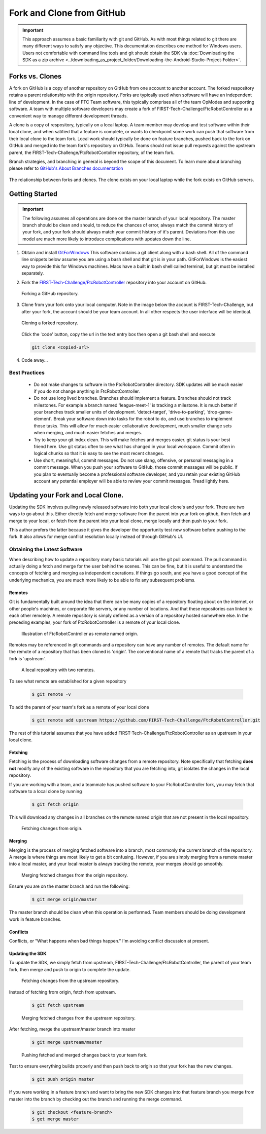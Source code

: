 Fork and Clone from GitHub
~~~~~~~~~~~~~~~~~~~~~~~~~~

.. important::
   This approach assumes a basic familiarity with git and GitHub.  As with most things related
   to git there are many different ways to satisfy any objective.  This documentation describes
   one method for Windows users.  Users not comfortable with command line tools and git should obtain the SDK via
   :doc:`Downloading the SDK as a zip archive <../downloading_as_project_folder/Downloading-the-Android-Studio-Project-Folder>`.

Forks vs. Clones
++++++++++++++++

A fork on GitHub is a copy of another repository on GitHub from one account to another account.  The forked respository retains
a parent relationship with the origin repository.  Forks are typically used when software will have an independent line of
development.  In the case of FTC Team software, this typically comprises all of the team OpModes and supporting software.  A team
with multiple software developers may create a fork of FIRST-Tech-Challenge/FtcRobotController as a convenient way to manage
different development threads.

A clone is a copy of respository, typically on a local laptop.  A team member may develop and test software within
their local clone, and when satified that a feature is complete, or wants to checkpoint some work can push that software
from their local clone to the team fork.  Local work should typically be done on feature branches, pushed back to the fork
on GitHub and merged into the team fork's repository on GitHub.  Teams should not issue pull requests against the upstream
parent, the FIRST-Tech-Challenge/FtcRobotContoller repository, of the team fork.

Branch strategies, and branching in general is beyond the scope of this document.  To learn more about branching
please refer to `GitHub's About Branches documentation <https://docs.github.com/en/pull-requests/collaborating-with-pull-requests/proposing-changes-to-your-work-with-pull-requests/about-branchesi>`_

.. figure:: images/fork-clone-diagram.PNG
   :align: center
   :width: 70%
   :alt: Diagram showing the relationship between forks and clones.

   The relationship between forks and clones.  The clone exists on your local laptop while the fork exists on GitHub servers.

Getting Started
+++++++++++++++

.. important::
   The following assumes all operations are done on the master branch of your local repository.  The master branch
   should be clean and should, to reduce the chances of error, always match the commit history of your fork, and your
   fork should always match your commit history of it's parent.  Deviations from this use model are much more likely
   to introduce complications with updates down the line.

#. Obtain and install `GitForWindows <https://gitforwindows.org/>`_  This software contains a git client along with a bash shell.
   All of the command line snippets below assume you are using a bash shell and that git is in your path.  GitForWindows is
   the easiest way to provide this for Windows machines.  Macs have a built in bash shell called terminal, but git must
   be installed separately.

#. Fork the `FIRST-Tech-Challenge/FtcRobotController <https://github.com/FIRST-Tech-Challenge/FtcRobotController>`_ repository into your account on GitHub.

   .. figure:: images/fork.PNG
      :align: center
      :width: 80%
      :alt: Click on the fork button in the upper right corner

      Forking a GitHub repository.

#. Clone from your fork onto your local computer.  Note in the image below the account is FIRST-Tech-Challenge, but after
   your fork, the account should be your team account.  In all other respects the user interface will be identical.

   .. figure:: images/clone.PNG
      :align: center
      :width: 80%
      :alt: Click on the fork button in the upper right corner

      Cloning a forked repository.

   Click the 'code' button, copy the url in the text entry box then open a git bash shell and execute

   .. code-block:: bash

      git clone <copied-url>

#. Code away...

Best Practices
--------------

  - Do not make changes to software in the FtcRobotController directory.  SDK updates will be much easier if you
    do not change anything in FtcRobotController.
  - Do not use long lived branches.  Branches should implement a feature.  Branches should not track milestones.
    For example a branch named 'league-meet-1' is tracking a milestone.  It is much better if your branches track
    smaller units of development.  'detect-target', 'drive-to-parking', 'drop-game-element'.  Break your software
    down into tasks for the robot to do, and use branches to implement those tasks.  This will allow for much
    easier collaborative development, much smaller change sets when merging, and much easier fetches and merges.
  - Try to keep your git index clean.  This will make fetches and merges easier.  git status is your best friend here.
    Use git status often to see what has changed in your local workspace.  Commit often in logical chunks so that it
    is easy to see the most recent changes.
  - Use short, meaningful, commit messages.  Do not use slang, offensive, or personal messaging in a commit message.
    When you push your software to GitHub, those commit messages will be public.  If you plan to eventually become
    a professional software developer, and you retain your existing GitHub account any potential employer will be
    able to review your commit messages.  Tread lightly here.


Updating your Fork and Local Clone.
+++++++++++++++++++++++++++++++++++

Updating the SDK involves pulling newly released software into both your local clone's and your fork.  There are
two ways to go about this.  Either directly fetch and merge software from the parent into your fork on github,
then fetch and merge to your local, or fetch from the parent into your local clone, merge locally and then push
to your fork.

This author prefers the latter because it gives the developer the opportunity test new software before pushing
to the fork.  It also allows for merge conflict resolution locally instead of through GitHub's UI.

Obtaining the Latest Software
-----------------------------

When describing how to update a repository many basic tutorials will use the git pull command.  The pull command
is actually doing a fetch and merge for the user behind the scenes.  This can be fine, but it is useful to understand
the concepts of fetching and merging as independent operations.  If things go south, and you have a good
concept of the underlying mechanics, you are much more likely to be able to fix any subsequent problems.

Remotes
.......

Git is fundamentally built around the idea that there can be many copies of a repository floating about on
the internet, or other people's machines, or corporate file servers, or any number of locations.  And that
these repositories can linked to each other remotely.  A remote repository is simply defined as a version
of a repository hosted somewhere else.   In the preceding examples, your fork of FtcRobotController is a
remote of your local clone.

   .. figure:: images/origin-remote.svg
      :align: center
      :alt: remotes

      Illustration of FtcRobotController as remote named origin.

Remotes may be referenced in git commands and a repository can have any number of remotes.  The default
name for the remote of a repository that has been cloned is 'origin'.  The conventional name of a remote
that tracks the parent of a fork is 'upstream'.

   .. figure:: images/two-remotes.PNG
      :align: center
      :width: 80%
      :alt: remotes

      A local repository with two remotes.

To see what remote are established for a given repository

   .. code-block:: console

      $ git remote -v

To add the parent of your team's fork as a remote of your local clone


   .. code-block:: console

      $ git remote add upstream https://github.com/FIRST-Tech-Challenge/FtcRobotController.git

The rest of this tutorial assumes that you have added FIRST-Tech-Challenge/FtcRobotController as an upstream
in your local clone.

Fetching
........

Fetching is the process of downloading software changes from a remote repository.  Note specifically that fetching
**does not** modify any of the existing software in the repository that you are fetching into, git isolates the
changes in the local repository.

If you are working with a team, and a teammate has pushed software to your FtcRobotController fork, you may
fetch that software to a local clone by running

   .. code-block:: console

      $ git fetch origin

This will download any changes in all branches on the remote named origin that are not present in the local
repository.

   .. figure:: images/fetch-from-origin.svg
      :align: center
      :alt: remotes

      Fetching changes from origin.

Merging
.......

Merging is the process of merging fetched software into a branch, most commonly the current branch of the repository.
A merge is where things are most likely to get a bit confusing.  However, if you are simply merging from a remote master
into a local master, and your local master is always tracking the remote, your merges should go smoothly.

   .. figure:: images/merge-from-origin.PNG
      :align: center
      :alt: remotes

      Merging fetched changes from the origin repository.

Ensure you are on the master branch and run the following:

   .. code-block:: console

      $ git merge origin/master

The master branch should be clean when this operation is performed.  Team members should be doing development
work in feature branches.

Conflicts
.........

Conflicts, or "What happens when bad things happen."  I'm avoiding conflict discussion at present.

Updating the SDK
................

To update the SDK, we simply fetch from upstream, FIRST-Tech-Challenge/FtcRobotController, the parent of your team fork,
then merge and push to origin to complete the update.

   .. figure:: images/fetch-from-upstream.PNG
      :align: center
      :width: 80%
      :alt: remotes

      Fetching changes from the upstream repository.

Instead of fetching from origin, fetch from upstream.

   .. code-block:: console

      $ git fetch upstream

   .. figure:: images/merge-from-upstream.svg
      :align: center
      :alt: remotes

      Merging fetched changes from the upstream repository.

After fetching, merge the upstream/master branch into master

   .. code-block:: console

      $ git merge upstream/master

   .. figure:: images/push-to-origin.png
      :align: center
      :alt: remotes

      Pushing fetched and merged changes back to your team fork.

Test to ensure everything builds properly and then push back to origin so that your fork has the
new changes.

   .. code-block:: console

      $ git push origin master

If you were working in a feature branch and want to bring the new SDK changes into that feature branch you
merge from master into the branch by checking out the branch and running the merge command.

   .. code-block:: console

      $ git checkout <feature-branch>
      $ get merge master




